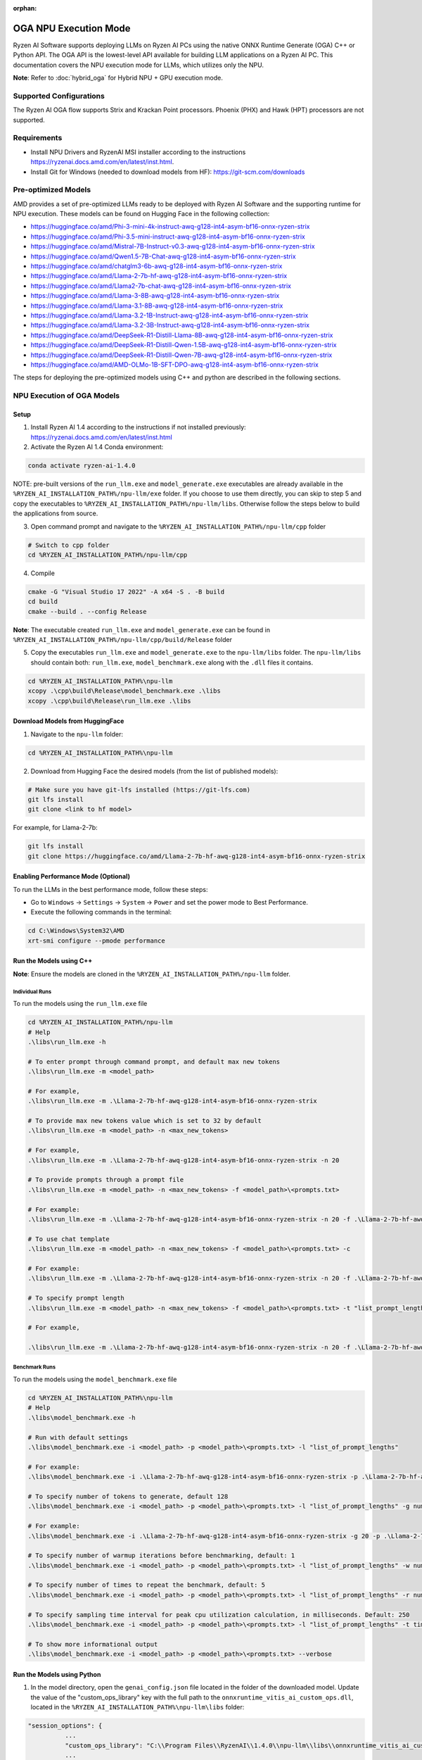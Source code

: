 :orphan:

######################
OGA NPU Execution Mode
######################

Ryzen AI Software supports deploying LLMs on Ryzen AI PCs using the native ONNX Runtime Generate (OGA) C++ or Python API. The OGA API is the lowest-level API available for building LLM applications on a Ryzen AI PC. This documentation covers the NPU execution mode for LLMs, which utilizes only the NPU.  

**Note**: Refer to :doc:`hybrid_oga` for Hybrid NPU + GPU execution mode.


************************
Supported Configurations
************************

The Ryzen AI OGA flow supports Strix and Krackan Point processors. Phoenix (PHX) and Hawk (HPT) processors are not supported.


************
Requirements
************
- Install NPU Drivers and RyzenAI MSI installer according to the instructions https://ryzenai.docs.amd.com/en/latest/inst.html. 
- Install Git for Windows (needed to download models from HF): https://git-scm.com/downloads


********************
Pre-optimized Models
********************

AMD provides a set of pre-optimized LLMs ready to be deployed with Ryzen AI Software and the supporting runtime for NPU execution. These models can be found on Hugging Face in the following collection:

- https://huggingface.co/amd/Phi-3-mini-4k-instruct-awq-g128-int4-asym-bf16-onnx-ryzen-strix
- https://huggingface.co/amd/Phi-3.5-mini-instruct-awq-g128-int4-asym-bf16-onnx-ryzen-strix
- https://huggingface.co/amd/Mistral-7B-Instruct-v0.3-awq-g128-int4-asym-bf16-onnx-ryzen-strix
- https://huggingface.co/amd/Qwen1.5-7B-Chat-awq-g128-int4-asym-bf16-onnx-ryzen-strix
- https://huggingface.co/amd/chatglm3-6b-awq-g128-int4-asym-bf16-onnx-ryzen-strix
- https://huggingface.co/amd/Llama-2-7b-hf-awq-g128-int4-asym-bf16-onnx-ryzen-strix
- https://huggingface.co/amd/Llama2-7b-chat-awq-g128-int4-asym-bf16-onnx-ryzen-strix
- https://huggingface.co/amd/Llama-3-8B-awq-g128-int4-asym-bf16-onnx-ryzen-strix
- https://huggingface.co/amd/Llama-3.1-8B-awq-g128-int4-asym-bf16-onnx-ryzen-strix
- https://huggingface.co/amd/Llama-3.2-1B-Instruct-awq-g128-int4-asym-bf16-onnx-ryzen-strix
- https://huggingface.co/amd/Llama-3.2-3B-Instruct-awq-g128-int4-asym-bf16-onnx-ryzen-strix
- https://huggingface.co/amd/DeepSeek-R1-Distill-Llama-8B-awq-g128-int4-asym-bf16-onnx-ryzen-strix	
- https://huggingface.co/amd/DeepSeek-R1-Distill-Qwen-1.5B-awq-g128-int4-asym-bf16-onnx-ryzen-strix	
- https://huggingface.co/amd/DeepSeek-R1-Distill-Qwen-7B-awq-g128-int4-asym-bf16-onnx-ryzen-strix	
- https://huggingface.co/amd/AMD-OLMo-1B-SFT-DPO-awq-g128-int4-asym-bf16-onnx-ryzen-strix

The steps for deploying the pre-optimized models using C++ and python are described in the following sections.

***************************
NPU Execution of OGA Models
***************************

Setup
=====

1. Install Ryzen AI 1.4 according to the instructions if not installed previously: https://ryzenai.docs.amd.com/en/latest/inst.html

2. Activate the Ryzen AI 1.4 Conda environment:

.. code-block:: 
    
    conda activate ryzen-ai-1.4.0

NOTE: pre-built versions of the ``run_llm.exe`` and ``model_generate.exe`` executables are already available in the ``%RYZEN_AI_INSTALLATION_PATH%/npu-llm/exe`` folder. If you choose to use them directly, you can skip to step 5 and copy the executables to ``%RYZEN_AI_INSTALLATION_PATH%/npu-llm/libs``. Otherwise follow the steps below to build the applications from source. 

3. Open command prompt and navigate to the ``%RYZEN_AI_INSTALLATION_PATH%/npu-llm/cpp`` folder 

.. code-block::

  # Switch to cpp folder 
  cd %RYZEN_AI_INSTALLATION_PATH%/npu-llm/cpp

4. Compile 

.. code-block::
 
   cmake -G "Visual Studio 17 2022" -A x64 -S . -B build 
   cd build 
   cmake --build . --config Release 

**Note**: The executable created ``run_llm.exe`` and ``model_generate.exe`` can be found in ``%RYZEN_AI_INSTALLATION_PATH%/npu-llm/cpp/build/Release`` folder 

 
5. Copy the executables ``run_llm.exe`` and ``model_generate.exe`` to the ``npu-llm/libs`` folder. The ``npu-llm/libs`` should contain both: ``run_llm.exe``, ``model_benchmark.exe`` along with the ``.dll`` files it contains. 
 
.. code-block::

   cd %RYZEN_AI_INSTALLATION_PATH%\npu-llm
   xcopy .\cpp\build\Release\model_benchmark.exe .\libs 
   xcopy .\cpp\build\Release\run_llm.exe .\libs 


Download Models from HuggingFace
================================

1. Navigate to the ``npu-llm`` folder: 

.. code-block:: 
    
    cd %RYZEN_AI_INSTALLATION_PATH%\npu-llm

2. Download from Hugging Face the desired models (from the list of published models):

.. code-block:: 
    
     # Make sure you have git-lfs installed (https://git-lfs.com) 
     git lfs install  
     git clone <link to hf model> 

For example, for Llama-2-7b:

.. code-block:: 

     git lfs install  
     git clone https://huggingface.co/amd/Llama-2-7b-hf-awq-g128-int4-asym-bf16-onnx-ryzen-strix


Enabling Performance Mode (Optional)
====================================

To run the LLMs in the best performance mode, follow these steps:

- Go to ``Windows`` → ``Settings`` → ``System`` → ``Power`` and set the power mode to Best Performance.
- Execute the following commands in the terminal:

.. code-block::

   cd C:\Windows\System32\AMD
   xrt-smi configure --pmode performance



Run the Models using C++
========================

**Note**: Ensure the models are cloned in the ``%RYZEN_AI_INSTALLATION_PATH%/npu-llm`` folder.

Individual Runs
---------------

To run the models using the ``run_llm.exe`` file 

.. code-block::

   cd %RYZEN_AI_INSTALLATION_PATH%/npu-llm 
   # Help 
   .\libs\run_llm.exe -h 
 
   # To enter prompt through command prompt, and default max new tokens 
   .\libs\run_llm.exe -m <model_path> 

   # For example,  
   .\libs\run_llm.exe -m .\Llama-2-7b-hf-awq-g128-int4-asym-bf16-onnx-ryzen-strix 

   # To provide max new tokens value which is set to 32 by default 
   .\libs\run_llm.exe -m <model_path> -n <max_new_tokens>  

   # For example, 
   .\libs\run_llm.exe -m .\Llama-2-7b-hf-awq-g128-int4-asym-bf16-onnx-ryzen-strix -n 20 

   # To provide prompts through a prompt file 
   .\libs\run_llm.exe -m <model_path> -n <max_new_tokens> -f <model_path>\<prompts.txt> 

   # For example:  
   .\libs\run_llm.exe -m .\Llama-2-7b-hf-awq-g128-int4-asym-bf16-onnx-ryzen-strix -n 20 -f .\Llama-2-7b-hf-awq-g128-int4-asym-bf16-onnx-ryzen-strix\prompts.txt 

   # To use chat template 
   .\libs\run_llm.exe -m <model_path> -n <max_new_tokens> -f <model_path>\<prompts.txt> -c 

   # For example:  
   .\libs\run_llm.exe -m .\Llama-2-7b-hf-awq-g128-int4-asym-bf16-onnx-ryzen-strix -n 20 -f .\Llama-2-7b-hf-awq-g128-int4-asym-bf16-onnx-ryzen-strix\prompts.txt -c 

   # To specify prompt length 
   .\libs\run_llm.exe -m <model_path> -n <max_new_tokens> -f <model_path>\<prompts.txt> -t "list_prompt_lengths" 

   # For example,  

   .\libs\run_llm.exe -m .\Llama-2-7b-hf-awq-g128-int4-asym-bf16-onnx-ryzen-strix -n 20 -f .\Llama-2-7b-hf-awq-g128-int4-asym-bf16-onnx-ryzen-strix\prompts.txt -t "2048,1024,512,256,128" 

 
Benchmark Runs
--------------

To run the models using the ``model_benchmark.exe`` file 
 
.. code-block::

   cd %RYZEN_AI_INSTALLATION_PATH%\npu-llm 
   # Help 
   .\libs\model_benchmark.exe -h 
   
   # Run with default settings 
   .\libs\model_benchmark.exe -i <model_path> -p <model_path>\<prompts.txt> -l "list_of_prompt_lengths" 
   
   # For example:  
   .\libs\model_benchmark.exe -i .\Llama-2-7b-hf-awq-g128-int4-asym-bf16-onnx-ryzen-strix -p .\Llama-2-7b-hf-awq-g128-int4-asym-bf16-onnx-ryzen-strix\prompts.txt -l "2048,1024,512,256,128" 

   # To specify number of tokens to generate, default 128 
   .\libs\model_benchmark.exe -i <model_path> -p <model_path>\<prompts.txt> -l "list_of_prompt_lengths" -g num_tokens 

   # For example:  
   .\libs\model_benchmark.exe -i .\Llama-2-7b-hf-awq-g128-int4-asym-bf16-onnx-ryzen-strix -g 20 -p .\Llama-2-7b-hf-awq-g128-int4-asym-bf16-onnx-ryzen-strix\prompts.txt -l "2048,1024,512,256,128" 

   # To specify number of warmup iterations before benchmarking, default: 1 
   .\libs\model_benchmark.exe -i <model_path> -p <model_path>\<prompts.txt> -l "list_of_prompt_lengths" -w num_warmup 

   # To specify number of times to repeat the benchmark, default: 5 
   .\libs\model_benchmark.exe -i <model_path> -p <model_path>\<prompts.txt> -l "list_of_prompt_lengths" -r num_iterations 

   # To specify sampling time interval for peak cpu utilization calculation, in milliseconds. Default: 250 
   .\libs\model_benchmark.exe -i <model_path> -p <model_path>\<prompts.txt> -l "list_of_prompt_lengths" -t time_in_milliseconds 

   # To show more informational output 
   .\libs\model_benchmark.exe -i <model_path> -p <model_path>\<prompts.txt> --verbose 


Run the Models using Python
===========================

1. In the model directory, open the ``genai_config.json`` file located in the folder of the downloaded model. Update the value of the "custom_ops_library" key with the full path to the ``onnxruntime_vitis_ai_custom_ops.dll``, located in the ``%RYZEN_AI_INSTALLATION_PATH%\npu-llm\libs`` folder:  

.. code-block::
  
      "session_options": {
                ...
                "custom_ops_library": "C:\\Program Files\\RyzenAI\\1.4.0\\npu-llm\\libs\\onnxruntime_vitis_ai_custom_ops.dll",
                ...
      }

2. To run using the native OGA Python APIs, use the following commands. 

.. code-block::

   (ryzen-ai-1.4.0) cd %RYZEN_AI_INSTALLATION_PATH%/npu-llm
   

- To run any model other than chatglm: 

.. code-block:: 

     (ryzen-ai-1.4.0)python "%RYZEN_AI_INSTALLATION_PATH%\hybrid-llm\examples\python\llama3\run_model.py" --model_dir <model folder>  

- To run chatglm: 

.. code-block:: 

     #chatglm needs transformers 4.44.0 
     (ryzen-ai-1.4.0)pip install transformers==4.44.0  
     (ryzen-ai-1.4.0)python "%RYZEN_AI_INSTALLATION_PATH%\hybrid-llm\examples\python\chatglm\model-generate-chatglm3.py" -m <model folder>  

 
*******************************************
Preparing OGA Models for NPU-only Execution
*******************************************

To prepare the OGA model for NPU-only execution please refer :doc:`oga_model_prepare` 
